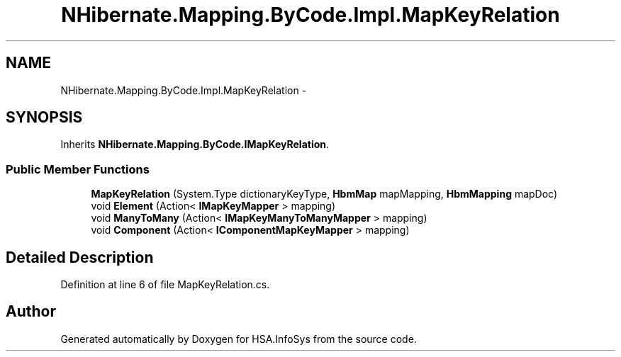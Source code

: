 .TH "NHibernate.Mapping.ByCode.Impl.MapKeyRelation" 3 "Fri Jul 5 2013" "Version 1.0" "HSA.InfoSys" \" -*- nroff -*-
.ad l
.nh
.SH NAME
NHibernate.Mapping.ByCode.Impl.MapKeyRelation \- 
.SH SYNOPSIS
.br
.PP
.PP
Inherits \fBNHibernate\&.Mapping\&.ByCode\&.IMapKeyRelation\fP\&.
.SS "Public Member Functions"

.in +1c
.ti -1c
.RI "\fBMapKeyRelation\fP (System\&.Type dictionaryKeyType, \fBHbmMap\fP mapMapping, \fBHbmMapping\fP mapDoc)"
.br
.ti -1c
.RI "void \fBElement\fP (Action< \fBIMapKeyMapper\fP > mapping)"
.br
.ti -1c
.RI "void \fBManyToMany\fP (Action< \fBIMapKeyManyToManyMapper\fP > mapping)"
.br
.ti -1c
.RI "void \fBComponent\fP (Action< \fBIComponentMapKeyMapper\fP > mapping)"
.br
.in -1c
.SH "Detailed Description"
.PP 
Definition at line 6 of file MapKeyRelation\&.cs\&.

.SH "Author"
.PP 
Generated automatically by Doxygen for HSA\&.InfoSys from the source code\&.
